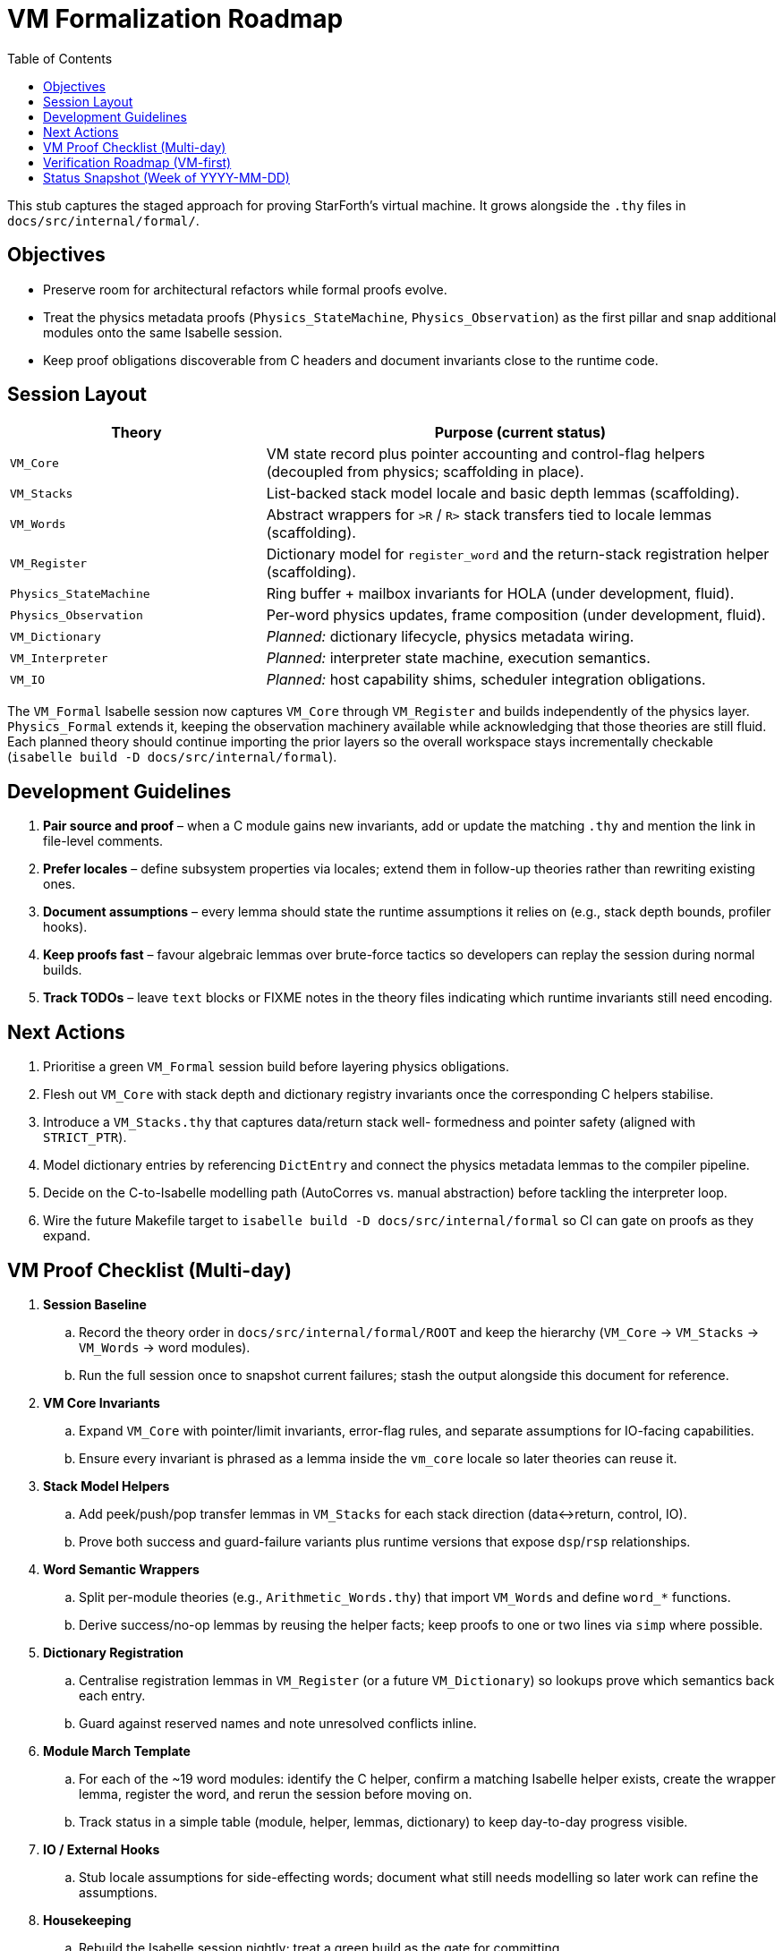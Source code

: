 = VM Formalization Roadmap
:toc: left
:toclevels: 2

This stub captures the staged approach for proving StarForth’s virtual machine.
It grows alongside the `.thy` files in `docs/src/internal/formal/`.

== Objectives

* Preserve room for architectural refactors while formal proofs evolve.
* Treat the physics metadata proofs (`Physics_StateMachine`,
`Physics_Observation`) as the first pillar and snap additional modules onto the same Isabelle session.
* Keep proof obligations discoverable from C headers and document invariants close to the runtime code.

== Session Layout

[cols="1,2",options="header"]
|===
|Theory |Purpose (current status)
|`VM_Core` |VM state record plus pointer accounting and control-flag helpers (decoupled from physics; scaffolding in place).
|`VM_Stacks` |List-backed stack model locale and basic depth lemmas (scaffolding).
|`VM_Words` |Abstract wrappers for `>R` / `R>` stack transfers tied to locale lemmas (scaffolding).
|`VM_Register` |Dictionary model for `register_word` and the return-stack registration helper (scaffolding).
|`Physics_StateMachine` |Ring buffer + mailbox invariants for HOLA (under development, fluid).
|`Physics_Observation` |Per-word physics updates, frame composition (under development, fluid).
|`VM_Dictionary` |_Planned:_ dictionary lifecycle, physics metadata wiring.
|`VM_Interpreter` |_Planned:_ interpreter state machine, execution semantics.
|`VM_IO` |_Planned:_ host capability shims, scheduler integration obligations.
|===

The `VM_Formal` Isabelle session now captures `VM_Core` through
`VM_Register` and builds independently of the physics layer.
`Physics_Formal` extends it, keeping the observation machinery available while acknowledging that those theories are still fluid.
Each planned theory should continue importing the prior layers so the overall workspace stays incrementally checkable (`isabelle build -D
docs/src/internal/formal`).

== Development Guidelines

1. **Pair source and proof** – when a C module gains new invariants, add or update the matching `.thy` and mention the link in file-level comments.
2. **Prefer locales** – define subsystem properties via locales; extend them in follow-up theories rather than rewriting existing ones.
3. **Document assumptions** – every lemma should state the runtime assumptions it relies on (e.g., stack depth bounds, profiler hooks).
4. **Keep proofs fast** – favour algebraic lemmas over brute-force tactics so developers can replay the session during normal builds.
5. **Track TODOs** – leave `text` blocks or FIXME notes in the theory files indicating which runtime invariants still need encoding.

== Next Actions

. Prioritise a green `VM_Formal` session build before layering physics obligations.
. Flesh out `VM_Core` with stack depth and dictionary registry invariants once the corresponding C helpers stabilise.
. Introduce a `VM_Stacks.thy` that captures data/return stack well- formedness and pointer safety (aligned with `STRICT_PTR`).
. Model dictionary entries by referencing `DictEntry` and connect the physics metadata lemmas to the compiler pipeline.
. Decide on the C-to-Isabelle modelling path (AutoCorres vs. manual abstraction) before tackling the interpreter loop.
. Wire the future Makefile target to `isabelle build -D
docs/src/internal/formal` so CI can gate on proofs as they expand.

== VM Proof Checklist (Multi-day)

. **Session Baseline**
.. Record the theory order in `docs/src/internal/formal/ROOT` and keep the hierarchy (`VM_Core` → `VM_Stacks` → `VM_Words` → word modules).
.. Run the full session once to snapshot current failures; stash the output alongside this document for reference.
. **VM Core Invariants**
.. Expand `VM_Core` with pointer/limit invariants, error-flag rules, and separate assumptions for IO-facing capabilities.
.. Ensure every invariant is phrased as a lemma inside the `vm_core`
locale so later theories can reuse it.
. **Stack Model Helpers**
.. Add peek/push/pop transfer lemmas in `VM_Stacks` for each stack direction (data↔return, control, IO).
.. Prove both success and guard-failure variants plus runtime versions that expose `dsp`/`rsp` relationships.
. **Word Semantic Wrappers**
.. Split per-module theories (e.g., `Arithmetic_Words.thy`) that import
`VM_Words` and define `word_*` functions.
.. Derive success/no-op lemmas by reusing the helper facts; keep proofs to one or two lines via `simp` where possible.
. **Dictionary Registration**
.. Centralise registration lemmas in `VM_Register` (or a future
`VM_Dictionary`) so lookups prove which semantics back each entry.
.. Guard against reserved names and note unresolved conflicts inline.
. **Module March Template**
.. For each of the ~19 word modules: identify the C helper, confirm a matching Isabelle helper exists, create the wrapper lemma, register the word, and rerun the session before moving on.
.. Track status in a simple table (module, helper, lemmas, dictionary) to keep day-to-day progress visible.
. **IO / External Hooks**
.. Stub locale assumptions for side-effecting words; document what still needs modelling so later work can refine the assumptions.
. **Housekeeping**
.. Rebuild the Isabelle session nightly; treat a green build as the gate for committing.
.. Keep TODOs/FIXMEs close to the impacted lemma and reference this checklist when deferring work.
. **Stretch Goal**
.. Once every startup word is proven, aim for a consolidated theorem:
“All registered words satisfy their claimed semantics,” combining the lookup lemmas with the per-word proofs.

== Verification Roadmap (VM-first)

. **Stack primitives** — model `vm_push`, `vm_pop`, `vm_rpush`, `vm_rpop` (e.g. in `VM_StackRuntime.thy`), prove they refine the abstract transfers and raise `vm_error_active` precisely on overflow/underflow.
. **Return-stack words** — connect `return_stack_words.c` to the Isabelle wrappers, showing each word delegates to the stack helpers and preserves error semantics.
. **Data-stack transfer words** — verify `DROP`, `DUP`, `SWAP`, etc., using the same helper pattern so core stack combinators are certified early.
. **Arithmetic & logic modules** — once stack discipline is trusted, focus on data transformations for arithmetic/comparison/bitwise words.
. **Dictionary & lookup words** — formalise `CREATE`, `FIND`, `IMMEDIATE`, fence management, and tie results into `VM_Register`.
. **Control-flow words** — cover branches and loops, proving return-stack discipline and `vm_exit` behaviour match the runtime.
. **Compiler / interpreter infrastructure** — model `vm_compile_*`, `execute_colon_word`, `vm_interpret_word`; prove the interpreter halts on `vm_error_active` and honours abort/exit flags.
. **System / IO words** — handle host-facing words last, stubbing required capabilities and documenting any remaining assumptions.

== Status Snapshot (Week of YYYY-MM-DD)

*Stack & Return Stack*
- `vm_push_sem`, `vm_pop_sem`, `vm_rpush_sem`, `vm_rpop_sem`: complete with success/overflow/underflow lemmas (`VM_StackRuntime.thy`).
- Parameter-stack words `DROP`, `DUP`, `?DUP`, `SWAP`, `OVER`, `ROT`, `-ROT`, `DEPTH`, `PICK`, `ROLL`: abstract semantics and runtime correspondence proven; dictionary registration wired (`VM_DataStack_Words.thy`, `VM_Register.thy`).
- Return-stack words `>R`, `R>`, `R@`: abstract semantics and runtime equality established (`VM_ReturnStack_Words.thy`).

*Model Infrastructure*
- Stack model now exposes `cell_to_int` / `int_to_cell` conversions so cells can be treated as indices where needed.
- `VM_Formal` session builds cleanly with the new theories ordered as `VM_Core` → `VM_Stacks` → `VM_StackRuntime` → `VM_DataStack_Words` → `VM_ReturnStack_Words` → `VM_Words` → `VM_Register`.

*Next Milestones*
- Introduce an IP/memory abstraction so `(BRANCH)` and `(0BRANCH)` can be specified without referencing C internals.
- Model loop frames on the return stack (`?DO`, `DO`, `LOOP`, `+LOOP`, `LEAVE`, `I`, `J`) to capture their guard conditions and index semantics.
- Formalise the compile-time control-flow stack so words like `IF`, `ELSE`, `WHILE`, etc., can be reasoned about at registration time.
- Once the control-flow primitives are proven, extend the dictionary lemmas and move on to arithmetic/logical modules.

Achieving these steps positions us to claim: *StarForth is, to our knowledge, the first open-source Forth VM accompanied by a full proof corpus of its core primitives in Isabelle/HOL, enabling proof-carrying reference builds and machine-verified stack discipline.*

This document will expand as new proofs land; treat it as the architecture map for VM-level verification.
